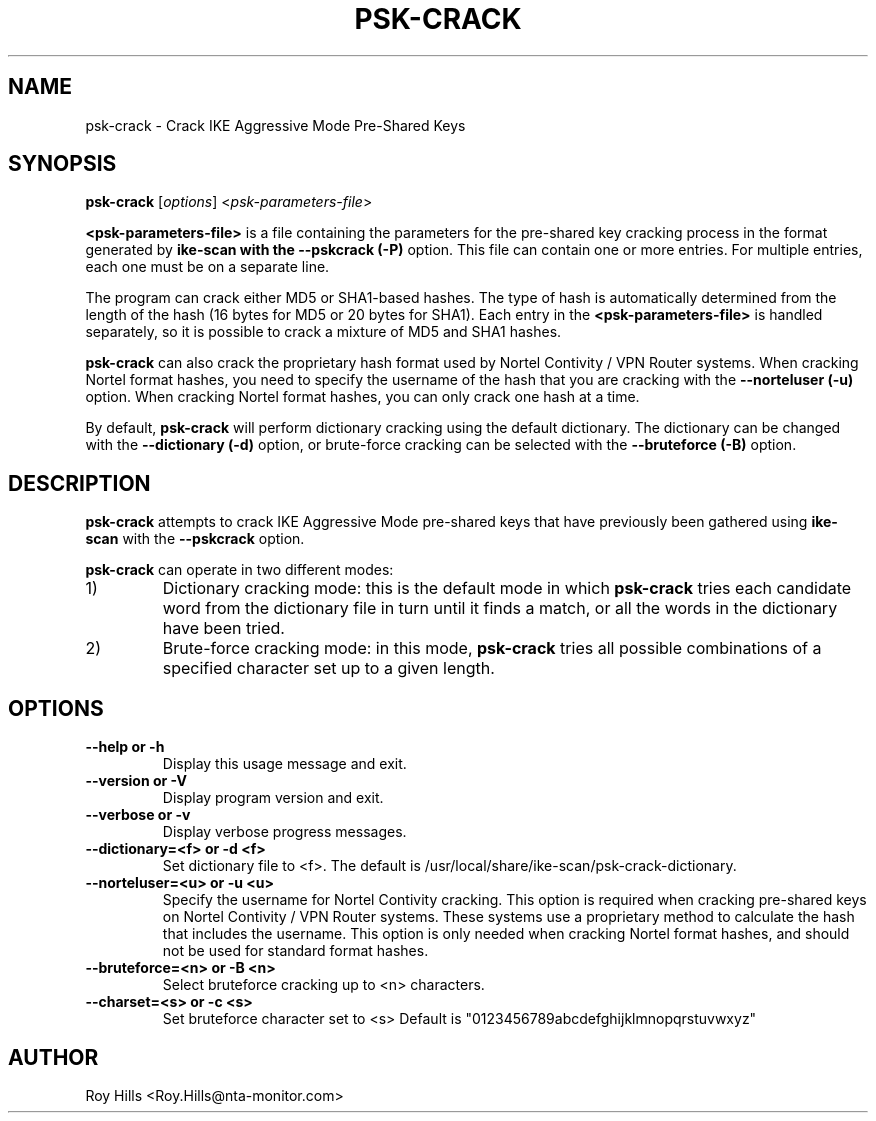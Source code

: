 .\" Copyright (C) Roy Hills, NTA Monitor Ltd.
.\"
.\" Copying and distribution of this file, with or without modification,
.\" are permitted in any medium without royalty provided the copyright
.\" notice and this notice are preserved.
.\"
.\" $Id$
.TH PSK-CRACK 1 "February 14, 2005"
.\" Please adjust this date whenever revising the manpage.
.SH NAME
psk-crack \- Crack IKE Aggressive Mode Pre-Shared Keys
.SH SYNOPSIS
.B psk-crack
.RI [ options ] " " < psk-parameters-file >
.PP
.B <psk-parameters-file>
is a file containing the parameters for the pre-shared
key cracking process in the format generated by
.B ike-scan with the
.B --pskcrack (-P)
option.  This file can contain one or more entries.  For multiple entries,
each one must be on a separate line.
.PP
The program can crack either MD5 or SHA1-based hashes.  The type of hash is
automatically determined from the length of the hash (16 bytes for MD5 or
20 bytes for SHA1).  Each entry in the
.B <psk-parameters-file>
is handled separately, so it is possible to crack a mixture of MD5 and SHA1
hashes.
.PP
.B psk-crack
can also crack the proprietary hash format used by Nortel Contivity / VPN
Router systems.  When cracking Nortel format hashes, you need to specify the
username of the hash that you are cracking with the
.B --norteluser (-u)
option.  When cracking Nortel format hashes, you can only crack one hash at
a time.
.PP
By default,
.B psk-crack
will perform dictionary cracking using the default
dictionary.  The dictionary can be changed with the
.B --dictionary (-d)
option, or brute-force cracking can be selected with the
.B --bruteforce (-B)
option.
.SH DESCRIPTION
.B psk-crack
attempts to crack IKE Aggressive Mode pre-shared keys that have previously been
gathered using
.B ike-scan
with the
.B --pskcrack
option.
.PP
.B psk-crack
can operate in two different modes:
.IP 1)
Dictionary cracking mode: this is the default mode in which
.B psk-crack
tries each candidate word from the dictionary file in turn until it finds a
match, or all the words in the dictionary have been tried.
.IP 2)
Brute-force cracking mode: in this mode,
.B psk-crack
tries all possible combinations of a specified character set up to a given
length.
.SH OPTIONS
.TP
.B --help or -h
Display this usage message and exit.
.TP
.B --version or -V
Display program version and exit.
.TP
.B --verbose or -v
Display verbose progress messages.
.TP
.B --dictionary=<f> or -d <f>
Set dictionary file to <f>.  The default is
/usr/local/share/ike-scan/psk-crack-dictionary.
.TP
.B --norteluser=<u> or -u <u>
Specify the username for Nortel Contivity cracking.
This option is required when cracking pre-shared keys
on Nortel Contivity / VPN Router systems.  These
systems use a proprietary method to calculate the hash
that includes the username.
This option is only needed when cracking Nortel format
hashes, and should not be used for standard format
hashes.
.TP
.B --bruteforce=<n> or -B <n>
Select bruteforce cracking up to <n> characters.
.TP
.B --charset=<s> or -c <s>
Set bruteforce character set to <s>
Default is "0123456789abcdefghijklmnopqrstuvwxyz"
.SH AUTHOR
Roy Hills <Roy.Hills@nta-monitor.com>

